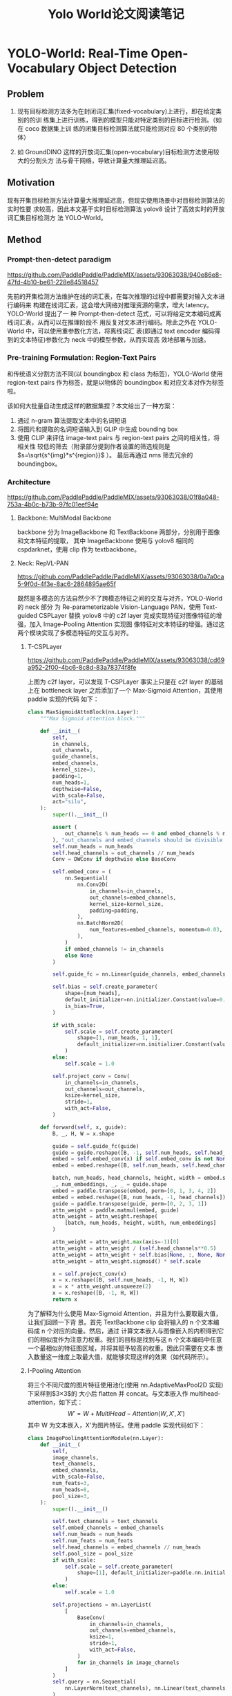 #+title: Yolo World论文阅读笔记

* YOLO-World: Real-Time Open-Vocabulary Object Detection

** Problem

1. 现有目标检测方法多为在封闭词汇集(fixed-vocabulary)上进行，即在给定类别的的训
   练集上进行训练，得到的模型只能对特定类别的目标进行检测。（如在 coco 数据集上训
   练的闭集目标检测算法就只能检测对应 80 个类别的物体）

2. 如 GroundDINO 这样的开放词汇集(open-vocabulary)目标检测方法使用较大的分割头方
   法与骨干网络，导致计算量大推理延迟高。

** Motivation

现有开集目标检测方法计算量大推理延迟高，但现实使用场景中对目标检测算法的实时性要
求较高，因此本文基于实时目标检测算法 yolov8 设计了高效实时的开放词汇集目标检测方
法 YOLO-World。

** Method
*** Prompt-then-detect paradigm

#+ATTR_ORG: :width 750px
[[https://github.com/PaddlePaddle/PaddleMIX/assets/93063038/940e86e8-47fd-4b10-be61-228e84518457]]

先前的开集检测方法维护在线的词汇表，在每次推理的过程中都需要对输入文本进行编码来
构建在线词汇表，这会增大网络对推理资源的需求，增大 latency。YOLO-World 提出了一
种 Prompt-then-detect 范式，可以将给定文本编码成离线词汇表，从而可以在推理阶段不
用反复对文本进行编码。除此之外在 YOLO-World 中，可以使用重参数化方法，将离线词汇
表(即通过 text encoder 编码得到的文本特征)参数化为 neck 中的模型参数，从而实现高
效地部署与加速。

*** Pre-training Formulation: Region-Text Pairs

和传统语义分割方法不同(以 boundingbox 和 class 为标签)，YOLO-World 使用
region-text pairs 作为标签，就是以物体的 boundingbox 和对应文本对作为标签啦。

该如何大批量自动生成这样的数据集捏？本文给出了一种方案：
1. 通过 n-gram 算法提取文本中的名词短语
2. 将图片和提取的名词短语输入到 GLIP 中生成 bounding box
3. 使用 CLIP 来评估 image-text pairs 与 region-text pairs 之间的相关性，将相关性
   较低的筛去（附录部分提到作者设置的筛选规则是 $s=\sqrt{s^{img}*s^{region}}$ ）。
   最后再通过 nms 筛去冗余的 boundingbox。

*** Architecture
#+ATTR_ORG: :width 750px
[[https://github.com/PaddlePaddle/PaddleMIX/assets/93063038/01f8a048-753a-4b0c-b73b-97fc01eef94e]]

**** Backbone: MultiModal Backbone

backbone 分为 ImageBackbone 和 TextBackbone 两部分，分别用于图像和文本特征的提取，
其中 ImageBackbone 使用与 yolov8 相同的 cspdarknet，使用 clip 作为 textbackbone。

**** Neck: RepVL-PAN
#+ATTR_ORG: :width 450px
[[https://github.com/PaddlePaddle/PaddleMIX/assets/93063038/0a7a0ca5-9f0d-4f3e-8ac6-2864895ae65f]]

既然是多模态的方法自然少不了跨模态特征之间的交互与对齐，YOLO-World 的 neck 部分
为 Re-parameterizable Vision-Language PAN，使用 Text-guided CSPLayer 替换 yolov8
中的 c2f layer 完成实现特征对图像特征的增强，加入 Image-Pooling Attention 实现图
像特征对文本特征的增强。通过这两个模块实现了多模态特征的交互与对齐。

***** T-CSPLayer
#+ATTR_ORG: :width 450px
[[https://github.com/PaddlePaddle/PaddleMIX/assets/93063038/cd69a952-2f00-4bc6-8c8d-83a78374f8fe]]

上图为 c2f layer，可以发现 T-CSPLayer 事实上只是在 c2f layer 的基础上在
bottleneck layer 之后添加了一个 Max-Sigmoid Attention，其使用 paddle 实现的代码
如下：
#+begin_src python
class MaxSigmoidAttnBlock(nn.Layer):
    """Max Sigmoid attention block."""

    def __init__(
        self,
        in_channels,
        out_channels,
        guide_channels,
        embed_channels,
        kernel_size=3,
        padding=1,
        num_heads=1,
        depthwise=False,
        with_scale=False,
        act="silu",
    ):
        super().__init__()

        assert (
            out_channels % num_heads == 0 and embed_channels % num_heads == 0
        ), "out_channels and embed_channels should be divisible by num_heads."
        self.num_heads = num_heads
        self.head_channels = out_channels // num_heads
        Conv = DWConv if depthwise else BaseConv

        self.embed_conv = (
            nn.Sequential(
                nn.Conv2D(
                    in_channels=in_channels,
                    out_channels=embed_channels,
                    kernel_size=kernel_size,
                    padding=padding,
                ),
                nn.BatchNorm2D(
                    num_features=embed_channels, momentum=0.03, epsilon=0.001
                ),
            )
            if embed_channels != in_channels
            else None
        )

        self.guide_fc = nn.Linear(guide_channels, embed_channels)

        self.bias = self.create_parameter(
            shape=[num_heads],
            default_initializer=nn.initializer.Constant(value=0.0),
            is_bias=True,
        )

        if with_scale:
            self.scale = self.create_parameter(
                shape=[1, num_heads, 1, 1],
                default_initializer=nn.initializer.Constant(value=1.0),
            )
        else:
            self.scale = 1.0

        self.project_conv = Conv(
            in_channels=in_channels,
            out_channels=out_channels,
            ksize=kernel_size,
            stride=1,
            with_act=False,
        )

    def forward(self, x, guide):
        B, _, H, W = x.shape

        guide = self.guide_fc(guide)
        guide = guide.reshape([B, -1, self.num_heads, self.head_channels])
        embed = self.embed_conv(x) if self.embed_conv is not None else x
        embed = embed.reshape([B, self.num_heads, self.head_channels, H, W])

        batch, num_heads, head_channels, height, width = embed.shape
        _, num_embeddings, _, _ = guide.shape
        embed = paddle.transpose(embed, perm=[0, 1, 3, 4, 2])
        embed = embed.reshape([B, num_heads, -1, head_channels])
        guide = paddle.transpose(guide, perm=[0, 2, 3, 1])
        attn_weight = paddle.matmul(embed, guide)
        attn_weight = attn_weight.reshape(
            [batch, num_heads, height, width, num_embeddings]
        )

        attn_weight = attn_weight.max(axis=-1)[0]
        attn_weight = attn_weight / (self.head_channels**0.5)
        attn_weight = attn_weight + self.bias[None, :, None, None]
        attn_weight = attn_weight.sigmoid() * self.scale

        x = self.project_conv(x)
        x = x.reshape([B, self.num_heads, -1, H, W])
        x = x * attn_weight.unsqueeze(2)
        x = x.reshape([B, -1, H, W])
        return x
#+end_src
为了解释为什么使用 Max-Sigmoid Attention，并且为什么要取最大值，让我们回顾一下背
景。首先 TextBackbone clip 会将输入的 n 个文本编码成 n 个对应的向量。然后，通过
计算文本嵌入与图像嵌入的内积得到它们的相似度作为注意力权重。我们的目标是找到与这
n 个文本编码中任意一个最相似的特征图区域，并将其赋予较高的权重。因此只需要在文本
嵌入数量这一维度上取最大值，就能够实现这样的效果（如代码所示）。

***** I-Pooling Attention

将三个不同尺度的图片特征使用池化(使用 nn.AdaptiveMaxPool2D 实现)下采样到$3\times3$的
大小后 flatten 并 concat。与文本嵌入作 multihead-attention，如下式：
$$
W' = W + MultiHead-Attention(W, X', X')
$$
其中 W 为文本嵌入，X'为图片特征。使用 paddle 实现代码如下：
#+begin_src python
class ImagePoolingAttentionModule(nn.Layer):
    def __init__(
        self,
        image_channels,
        text_channels,
        embed_channels,
        with_scale=False,
        num_feats=3,
        num_heads=8,
        pool_size=3,
    ):
        super().__init__()

        self.text_channels = text_channels
        self.embed_channels = embed_channels
        self.num_heads = num_heads
        self.num_feats = num_feats
        self.head_channels = embed_channels // num_heads
        self.pool_size = pool_size
        if with_scale:
            self.scale = self.create_parameter(
                shape=[1], default_initializer=paddle.nn.initializer.Constant(0.0)
            )
        else:
            self.scale = 1.0

        self.projections = nn.LayerList(
            [
                BaseConv(
                    in_channels=in_channels,
                    out_channels=embed_channels,
                    ksize=1,
                    stride=1,
                    with_act=False,
                )
                for in_channels in image_channels
            ]
        )
        self.query = nn.Sequential(
            nn.LayerNorm(text_channels), nn.Linear(text_channels, embed_channels)
        )
        self.key = nn.Sequential(
            nn.LayerNorm(embed_channels), nn.Linear(embed_channels, embed_channels)
        )
        self.value = nn.Sequential(
            nn.LayerNorm(embed_channels), nn.Linear(embed_channels, embed_channels)
        )
        self.proj = nn.Linear(embed_channels, text_channels)

        self.image_pools = nn.LayerList(
            [nn.AdaptiveMaxPool2D((pool_size, pool_size)) for _ in range(num_feats)]
        )

    def forward(self, text_features, image_features):
        B = image_features[0].shape[0]
        assert len(image_features) == self.num_feats
        num_patches = self.pool_size**2
        mlvl_image_features = [
            pool(proj(x)).view([B, -1, num_patches])
            for (x, proj, pool) in zip(
                image_features, self.projections, self.image_pools
            )
        ]
        mlvl_image_features = paddle.transpose(
            paddle.concat(mlvl_image_features, axis=-1), perm=[0, 2, 1]
        )
        q = self.query(text_features)
        k = self.key(mlvl_image_features)
        v = self.value(mlvl_image_features)

        q = q.reshape([B, -1, self.num_heads, self.head_channels])
        k = k.reshape([B, -1, self.num_heads, self.head_channels])
        v = v.reshape([B, -1, self.num_heads, self.head_channels])

        q = paddle.transpose(q, perm=[0, 2, 1, 3])
        k = paddle.transpose(k, perm=[0, 2, 1, 3])
        attn_weight = paddle.matmul(q, k)

        attn_weight = attn_weight / (self.head_channels**0.5)
        attn_weight = F.softmax(attn_weight, axis=-1)

        v = paddle.transpose(v, perm=[0, 2, 1, 3])
        x = paddle.matmul(attn_weight, v)
        x = paddle.transpose(x, perm=[0, 2, 1, 3])
        x = self.proj(x.reshape([B, -1, self.embed_channels]))
        return x * self.scale + text_features
#+end_src

***** Re-parameterization

为什么这个模块叫 Re-parameterizable Vision-Language PAN 捏，在
Prompt-then-detect paradigm 小节中也提到了可以将离线词表重参数化为
Vision-Language PAN 层的参数。当推理的词表是固定的时候，此时 text encoder 的输出
是固定的，即$W \in R^{C'\times D}$，C'是离线词表的大小（即文本个数），D 是 embedding 的
维度。此时可以对 T-CSPLayer 和 I-Pooling Attention 层进行重参数化。

****** T-CSPLayer 的重参数化

原 T-CSPLayer 可以表示为：
$$
X_l^{\prime}=X_l \cdot \delta\left(\max _{j \in\{1 . . C\}}\left(X_l
W_j^{\top}\right)\right)^{\top}
$$

此时希望可以不再维护文本特征而由于此时的 W 是固定的，可以将其 reshape 成$W \in
R^{C'\times D\times1\times1}$ 随后作为$1\times1$卷积或 linear 层的权重。重参数化后该层可以表示如下：

$$ X_l^{\prime}=X_l \cdot \delta\left(\max _{j \in\{1 . . C\}}\left(
\operatorname{Conv}\left(X_l, W_j\right), dim=1 \right) \right)^{\top}
$$
其中输出$X'_{l} \in R^{B\timesD\timesH\timesW}$，conv(x,w) 表示以 w 为权重对 x 进行卷积操作。

****** I-Pooling Attention 的重参数化

这里有点难崩，论文中给出的重参数化后的公式显然有问题

#+ATTR_ORG: :width 450px
[[https://github.com/PaddlePaddle/PaddleMIX/assets/93063038/009a9660-17fe-4938-9547-352644d6f58c]]

呀？左括号呢，dim=-1 是针对哪个操作。什么罐头我说。。。

这儿应该也是与 T-CSPLayer 一样将文本特征部分重参数化为卷积或者 linear 层（？），
毕竟其中涉及 W 的操作都是与 X 做矩阵乘法。（官方代码仓库暂时也没有公布重参数化相
关的代码）

**** Head

对于 head 部分，在 yolov8 中使用了解耦的检测头分为一个分别预测类别(分类)和边界框
(回归)，在 YOLO-World 中同样使用了解耦的检测头，但这里不再做预测类别的分类任务，
而是通过检测头得到 object embedding 和边界框。之后通过 text contrastive head 将
object embedding 与文本特征求相似度。

*** Loss
totle loss 如下：
$$
\mathcal{L}\left(I)\right=\mathcal{L}_{\text {con }}+\lambda_I \cdot\left(\mathcal{L}_{\text {iou
}}+\mathcal{L}_{\mathrm{dff}}\right)\right.
$$

其中$\mathcal{L}_{\text {con }}$是针对语义的 region-text 对比损失，通过对
object-text（region-text）的相似性和 object-text assignments(使用 TOOD 中的
task-aligned label assignment 得到) 做交叉熵构建。$\mathcal{L}_{\text {iou }}$与
$\mathcal{L}_{\mathrm{dff}}$是针对 boundingbox 的损失(与 yolov8 相同)。

** Result
*** zero-shot 能力
#+ATTR_ORG: :width 750px
[[https://github.com/PaddlePaddle/PaddleMIX/assets/93063038/9e71d97b-5353-4c4f-b016-44f2722b75fe]]

在 LVIS 数据集上展现出了超越 DetCLIP、Grounding DINO 等方法的 zero-shot 能力，且
具有更快的速度。

** Contribution

1. 提出了高效的实时开放词汇集目标检测算法 YOLO-World。

2. 提出 Re-parameterizable Vision-Language PAN 连接视觉与语言特征以及
   region-text 的对比预训练的模式。

3. 提出 prompt-then-detect 的范式，配合 RepVL-PAN 提升了推理速度。

4. 表现出了强大的 zero-shot 能力并在 LVIS 数据集上达到了 35.4 AP 和 52.0 的 FPS.
#+ATTR_ORG: :width 450px
[[https://github.com/PaddlePaddle/PaddleMIX/assets/93063038/08729efe-d74f-4419-8d76-3025d9cc250b]]
